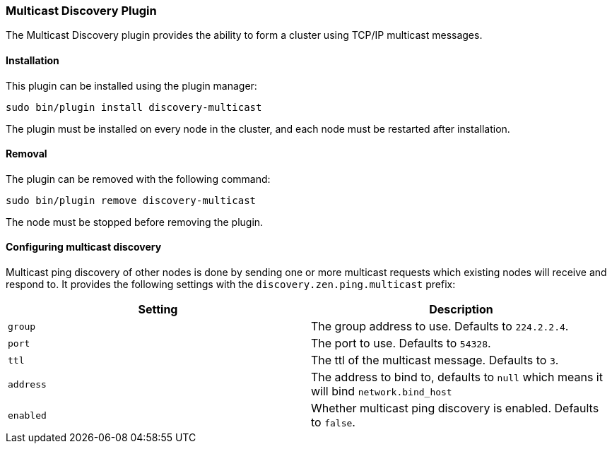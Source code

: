 [[discovery-multicast]]
=== Multicast Discovery Plugin

The Multicast Discovery plugin provides the ability to form a cluster using
TCP/IP multicast messages.

[[discovery-multicast-install]]
[float]
==== Installation

This plugin can be installed using the plugin manager:

[source,sh]
----------------------------------------------------------------
sudo bin/plugin install discovery-multicast
----------------------------------------------------------------

The plugin must be installed on every node in the cluster, and each node must
be restarted after installation.

[[discovery-multicast-remove]]
[float]
==== Removal

The plugin can be removed with the following command:

[source,sh]
----------------------------------------------------------------
sudo bin/plugin remove discovery-multicast
----------------------------------------------------------------

The node must be stopped before removing the plugin.

[[discovery-multicast-usage]]
==== Configuring multicast discovery

Multicast ping discovery of other nodes is done by sending one or more
multicast requests which existing nodes will receive and
respond to. It provides the following settings with the
`discovery.zen.ping.multicast` prefix:

[cols="<,<",options="header",]
|=======================================================================
|Setting |Description
|`group` |The group address to use. Defaults to `224.2.2.4`.

|`port` |The port to use. Defaults to `54328`.

|`ttl` |The ttl of the multicast message. Defaults to `3`.

|`address` |The address to bind to, defaults to `null` which means it
will bind `network.bind_host`

|`enabled` |Whether multicast ping discovery is enabled. Defaults to `false`.
|=======================================================================
